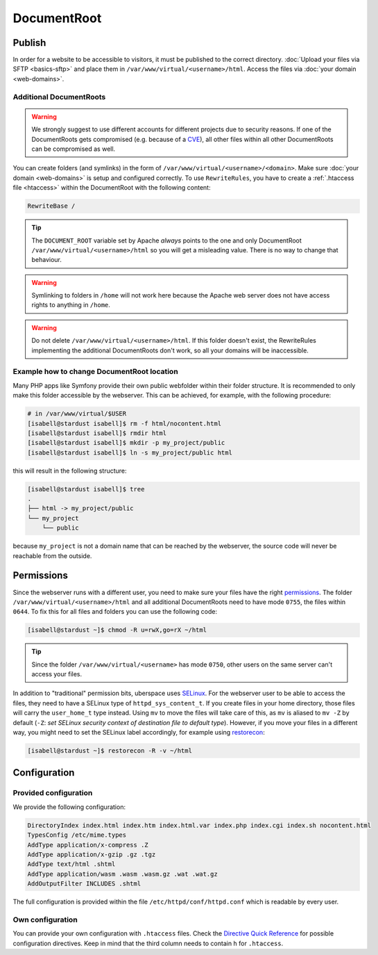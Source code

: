 ############
DocumentRoot
############

Publish
=======

In order for a website to be accessible to visitors, it must be published to the correct directory. :doc:`Upload your files via SFTP <basics-sftp>` and place them in ``/var/www/virtual/<username>/html``. Access the files via :doc:`your domain <web-domains>`.

.. _additionaldocroot:

Additional DocumentRoots
------------------------

.. warning:: We strongly suggest to use different accounts for different projects due to security reasons. If one of the DocumentRoots gets compromised (e.g. because of a `CVE <http://www.cvedetails.com/product/4096/Wordpress-Wordpress.html?vendor_id=2337>`_), all other files within all other DocumentRoots can be compromised as well.

You can create folders (and symlinks) in the form of ``/var/www/virtual/<username>/<domain>``. Make sure :doc:`your domain <web-domains>` is setup and configured correctly. To use ``RewriteRules``, you have to create a :ref:`.htaccess file <htaccess>` within the DocumentRoot with the following content:

.. code-block:: ini

  RewriteBase /

.. tip:: The ``DOCUMENT_ROOT`` variable set by Apache *always* points to the one and only DocumentRoot ``/var/www/virtual/<username>/html`` so you will get a misleading value. There is no way to change that behaviour.

.. warning:: Symlinking to folders in ``/home`` will not work here because the Apache web server does not have access rights to anything in ``/home``.

.. warning:: Do not delete ``/var/www/virtual/<username>/html``. If this folder doesn't exist, the RewriteRules implementing the additional DocumentRoots don't work, so all your domains will be inaccessible.

Example how to change DocumentRoot location
-------------------------------------------

Many PHP apps like Symfony provide their own public webfolder within their folder structure. It is recommended to only make this folder accessible by the webserver. This can be achieved, for example, with the following procedure:

.. code-block:: console

  # in /var/www/virtual/$USER
  [isabell@stardust isabell]$ rm -f html/nocontent.html
  [isabell@stardust isabell]$ rmdir html
  [isabell@stardust isabell]$ mkdir -p my_project/public
  [isabell@stardust isabell]$ ln -s my_project/public html

this will result in the following structure:

.. code-block:: console

  [isabell@stardust isabell]$ tree
  .
  ├── html -> my_project/public
  └── my_project
      └── public

because ``my_project`` is not a domain name that can be reached by the webserver, the source code will never be reachable from the outside.

Permissions
===========

Since the webserver runs with a different user, you need to make sure your files have the right `permissions <https://en.wikipedia.org/wiki/Chmod>`_. The folder ``/var/www/virtual/<username>/html`` and all additional DocumentRoots need to have mode ``0755``, the files within ``0644``. To fix this for all files and folders you can use the following code:

.. code-block:: console

  [isabell@stardust ~]$ chmod -R u=rwX,go=rX ~/html

.. tip:: Since the folder ``/var/www/virtual/<username>`` has mode ``0750``, other users on the same server can't access your files.

In addition to "traditional" permission bits, uberspace uses `SELinux <https://en.wikipedia.org/wiki/Security-Enhanced_Linux>`_. For the webserver user to be able to access the files, they need to have a SELinux type of ``httpd_sys_content_t``. If you create files in your home directory, those files will carry the ``user_home_t`` type instead. Using ``mv`` to move the files will take care of this, as ``mv`` is aliased to ``mv -Z`` by default (``-Z``: *set SELinux security context of destination file to default type*). However, if you move your files in a different way, you might need to set the SELinux label accordingly, for example using `restorecon <https://linux.die.net/man/8/restorecon>`_:

.. code-block:: console

  [isabell@stardust ~]$ restorecon -R -v ~/html

Configuration
=============

Provided configuration
----------------------

We provide the following configuration:

.. code-block:: ini

  DirectoryIndex index.html index.htm index.html.var index.php index.cgi index.sh nocontent.html
  TypesConfig /etc/mime.types
  AddType application/x-compress .Z
  AddType application/x-gzip .gz .tgz
  AddType text/html .shtml
  AddType application/wasm .wasm .wasm.gz .wat .wat.gz
  AddOutputFilter INCLUDES .shtml

The full configuration is provided within the file ``/etc/httpd/conf/httpd.conf`` which is readable by every user.

Own configuration
-----------------
.. _htaccess:

You can provide your own configuration with ``.htaccess`` files. Check the `Directive Quick Reference <http://httpd.apache.org/docs/2.4/mod/quickreference.html>`_ for possible configuration directives. Keep in mind that the third column needs to contain ``h`` for ``.htaccess``.

